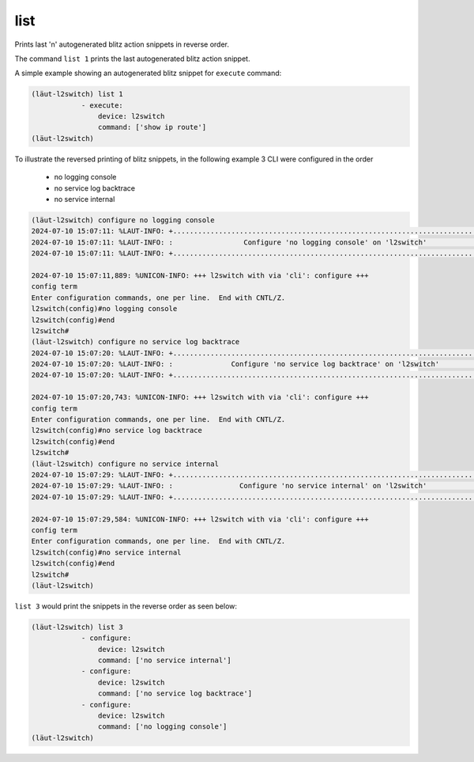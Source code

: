 list
====

Prints last 'n' autogenerated blitz action snippets in reverse order.

The command ``list 1`` prints the last autogenerated blitz action snippet.

A simple example showing an autogenerated blitz snippet for ``execute`` command:

.. code-block:: console

   (lӓut-l2switch) list 1
               - execute:
                   device: l2switch
                   command: ['show ip route']
   (lӓut-l2switch)

To illustrate the reversed printing of blitz snippets, in the following example 3 CLI were
configured in the order

   * no logging console
   * no service log backtrace
   * no service internal

.. code-block:: console

   (lӓut-l2switch) configure no logging console
   2024-07-10 15:07:11: %LAUT-INFO: +..............................................................................+
   2024-07-10 15:07:11: %LAUT-INFO: :                 Configure 'no logging console' on 'l2switch'                 :
   2024-07-10 15:07:11: %LAUT-INFO: +..............................................................................+

   2024-07-10 15:07:11,889: %UNICON-INFO: +++ l2switch with via 'cli': configure +++
   config term
   Enter configuration commands, one per line.  End with CNTL/Z.
   l2switch(config)#no logging console
   l2switch(config)#end
   l2switch#
   (lӓut-l2switch) configure no service log backtrace
   2024-07-10 15:07:20: %LAUT-INFO: +..............................................................................+
   2024-07-10 15:07:20: %LAUT-INFO: :              Configure 'no service log backtrace' on 'l2switch'              :
   2024-07-10 15:07:20: %LAUT-INFO: +..............................................................................+

   2024-07-10 15:07:20,743: %UNICON-INFO: +++ l2switch with via 'cli': configure +++
   config term
   Enter configuration commands, one per line.  End with CNTL/Z.
   l2switch(config)#no service log backtrace
   l2switch(config)#end
   l2switch#
   (lӓut-l2switch) configure no service internal
   2024-07-10 15:07:29: %LAUT-INFO: +..............................................................................+
   2024-07-10 15:07:29: %LAUT-INFO: :                Configure 'no service internal' on 'l2switch'                 :
   2024-07-10 15:07:29: %LAUT-INFO: +..............................................................................+

   2024-07-10 15:07:29,584: %UNICON-INFO: +++ l2switch with via 'cli': configure +++
   config term
   Enter configuration commands, one per line.  End with CNTL/Z.
   l2switch(config)#no service internal
   l2switch(config)#end
   l2switch#
   (lӓut-l2switch)

``list 3`` would print the snippets in the reverse order as seen below:

.. code-block:: console

   (lӓut-l2switch) list 3
               - configure:
                   device: l2switch
                   command: ['no service internal']
               - configure:
                   device: l2switch
                   command: ['no service log backtrace']
               - configure:
                   device: l2switch
                   command: ['no logging console']
   (lӓut-l2switch)
